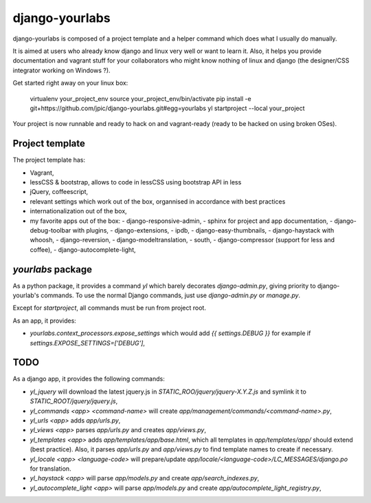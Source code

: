 django-yourlabs
~~~~~~~~~~~~~~~

django-yourlabs is composed of a project template and a helper command which
does what I usually do manually.

It is aimed at users who already know django and linux very well or want to
learn it. Also, it helps you provide documentation and vagrant stuff for your
collaborators who might know nothing of linux and django (the designer/CSS
integrator working on Windows ?).

Get started right away on your linux box:

    virtualenv your_project_env
    source your_project_env/bin/activate
    pip install -e git+https://github.com/jpic/django-yourlabs.git#egg=yourlabs
    yl startproject --local your_project

Your project is now runnable and ready to hack on and vagrant-ready (ready to
be hacked on using broken OSes).

Project template
================

The project template has:

- Vagrant,
- lessCSS & bootstrap, allows to code in lessCSS using bootstrap API in less
- jQuery, coffeescript,
- relevant settings which work out of the box, organnised in accordance with
  best practices
- internationalization out of the box,
- my favorite apps out of the box:
  - django-responsive-admin,
  - sphinx for project and app documentation,
  - django-debug-toolbar with plugins,
  - django-extensions,
  - ipdb,
  - django-easy-thumbnails,
  - django-haystack with whoosh,
  - django-reversion,
  - django-modeltranslation,
  - south,
  - django-compressor (support for less and coffee),
  - django-autocomplete-light,

`yourlabs` package
==================

As a python package, it provides a command `yl`  which barely decorates
`django-admin.py`, giving priority to django-yourlab's commands. To use the
normal Django commands, just use `django-admin.py` or `manage.py`.

Except for `startproject`, all commands must be run from project root.

As an app, it provides:

- `yourlabs.context_processors.expose_settings` which would add `{{
  settings.DEBUG }}` for example if `settings.EXPOSE_SETTINGS=['DEBUG']`,

TODO
====

As a django app, it provides the following commands:

- `yl_jquery` will download the latest jquery.js in
  `STATIC_ROO/jquery/jquery-X.Y.Z.js` and symlink it to
  `STATIC_ROOT/jquery/jquery.js`,
- `yl_commands <app> <command-name>` will create
  `app/management/commands/<command-name>.py`,
- `yl_urls <app>` adds `app/urls.py`,
- `yl_views <app>` parses `app/urls.py` and creates `app/views.py`,
- `yl_templates <app>` adds `app/templates/app/base.html`, which all templates
  in `app/templates/app/` should extend (best practice). Also, it parses
  `app/urls.py` and `app/views.py` to find template names to create if
  necessary.
- `yl_locale <app> <language-code>` will prepare/update
  `app/locale/<language-code>/LC_MESSAGES/django.po` for translation.
- `yl_haystack <app>` will parse `app/models.py` and create
  `app/search_indexes.py`,
- `yl_autocomplete_light <app>` will parse `app/models.py` and create
  `app/autocomplete_light_registry.py`,
